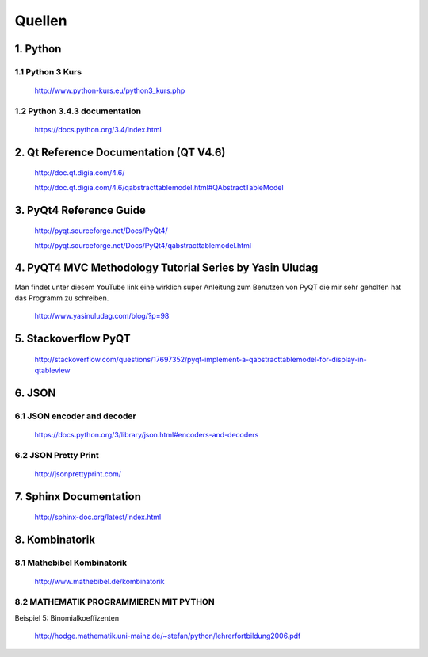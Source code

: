 Quellen
=======	
1. Python
---------

1.1 Python 3 Kurs
^^^^^^^^^^^^^^^^^^^^
	
	http://www.python-kurs.eu/python3_kurs.php

1.2 Python 3.4.3 documentation
^^^^^^^^^^^^^^^^^^^^^^^^^^^^^^
	
	https://docs.python.org/3.4/index.html
		
2. Qt Reference Documentation (QT V4.6)
---------------------------------------
	http://doc.qt.digia.com/4.6/
	
	http://doc.qt.digia.com/4.6/qabstracttablemodel.html#QAbstractTableModel
	

3. PyQt4 Reference Guide
-------------------------
	http://pyqt.sourceforge.net/Docs/PyQt4/
	
	http://pyqt.sourceforge.net/Docs/PyQt4/qabstracttablemodel.html


4. PyQT4 MVC Methodology Tutorial Series by Yasin Uludag
---------------------------------------------------------

Man findet unter diesem YouTube link eine wirklich super Anleitung zum Benutzen von PyQT die mir sehr geholfen hat das Programm zu schreiben.

	http://www.yasinuludag.com/blog/?p=98

5. Stackoverflow PyQT
--------------------

	http://stackoverflow.com/questions/17697352/pyqt-implement-a-qabstracttablemodel-for-display-in-qtableview

6. JSON
--------

6.1 JSON encoder and decoder
^^^^^^^^^^^^^^^^^^^^^^^^^^^^^^
	
	https://docs.python.org/3/library/json.html#encoders-and-decoders

6.2 JSON Pretty Print
^^^^^^^^^^^^^^^^^^^^^^
	
	http://jsonprettyprint.com/


7. Sphinx Documentation
-----------------------
	http://sphinx-doc.org/latest/index.html

8. Kombinatorik
---------------

8.1 Mathebibel Kombinatorik
^^^^^^^^^^^^^^^^^^^^^^^^^^^^^^
	http://www.mathebibel.de/kombinatorik
	
8.2 MATHEMATIK PROGRAMMIEREN MIT PYTHON
^^^^^^^^^^^^^^^^^^^^^^^^^^^^^^^^^^^^^^
Beispiel 5: Binomialkoeffizenten

	http://hodge.mathematik.uni-mainz.de/~stefan/python/lehrerfortbildung2006.pdf
